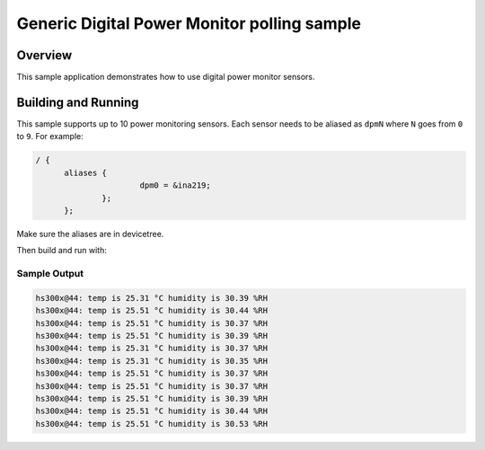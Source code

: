 .. _dpm_polling:

Generic Digital Power Monitor polling sample
############################################

Overview
********

This sample application demonstrates how to use digital power monitor sensors.

Building and Running
********************

This sample supports up to 10 power monitoring sensors. Each sensor needs to
be aliased as ``dpmN`` where ``N`` goes from ``0`` to ``9``. For example:

.. code-block:: devicetree

  / {
	aliases {
			dpm0 = &ina219;
		};
	};

Make sure the aliases are in devicetree.

Then build and run with:

.. zephyr-app-commands::
   :zephyr-app: samples/sensor/dpm_polling
   :board: <board to use>
   :goals: build flash
   :compact:

Sample Output
=============

.. code-block:: console

       hs300x@44: temp is 25.31 °C humidity is 30.39 %RH
       hs300x@44: temp is 25.51 °C humidity is 30.44 %RH
       hs300x@44: temp is 25.51 °C humidity is 30.37 %RH
       hs300x@44: temp is 25.51 °C humidity is 30.39 %RH
       hs300x@44: temp is 25.31 °C humidity is 30.37 %RH
       hs300x@44: temp is 25.31 °C humidity is 30.35 %RH
       hs300x@44: temp is 25.51 °C humidity is 30.37 %RH
       hs300x@44: temp is 25.51 °C humidity is 30.37 %RH
       hs300x@44: temp is 25.51 °C humidity is 30.39 %RH
       hs300x@44: temp is 25.51 °C humidity is 30.44 %RH
       hs300x@44: temp is 25.51 °C humidity is 30.53 %RH
